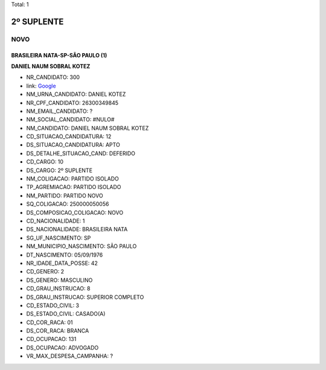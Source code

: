 Total: 1

2º SUPLENTE
===========

NOVO
----

BRASILEIRA NATA-SP-SÃO PAULO (1)
................................

**DANIEL NAUM SOBRAL KOTEZ**

- NR_CANDIDATO: 300
- link: `Google <https://www.google.com/search?q=DANIEL+NAUM+SOBRAL+KOTEZ>`_
- NM_URNA_CANDIDATO: DANIEL KOTEZ
- NR_CPF_CANDIDATO: 26300349845
- NM_EMAIL_CANDIDATO: ?
- NM_SOCIAL_CANDIDATO: #NULO#
- NM_CANDIDATO: DANIEL NAUM SOBRAL KOTEZ
- CD_SITUACAO_CANDIDATURA: 12
- DS_SITUACAO_CANDIDATURA: APTO
- DS_DETALHE_SITUACAO_CAND: DEFERIDO
- CD_CARGO: 10
- DS_CARGO: 2º SUPLENTE
- NM_COLIGACAO: PARTIDO ISOLADO
- TP_AGREMIACAO: PARTIDO ISOLADO
- NM_PARTIDO: PARTIDO NOVO
- SQ_COLIGACAO: 250000050056
- DS_COMPOSICAO_COLIGACAO: NOVO
- CD_NACIONALIDADE: 1
- DS_NACIONALIDADE: BRASILEIRA NATA
- SG_UF_NASCIMENTO: SP
- NM_MUNICIPIO_NASCIMENTO: SÃO PAULO
- DT_NASCIMENTO: 05/09/1976
- NR_IDADE_DATA_POSSE: 42
- CD_GENERO: 2
- DS_GENERO: MASCULINO
- CD_GRAU_INSTRUCAO: 8
- DS_GRAU_INSTRUCAO: SUPERIOR COMPLETO
- CD_ESTADO_CIVIL: 3
- DS_ESTADO_CIVIL: CASADO(A)
- CD_COR_RACA: 01
- DS_COR_RACA: BRANCA
- CD_OCUPACAO: 131
- DS_OCUPACAO: ADVOGADO
- VR_MAX_DESPESA_CAMPANHA: ?

